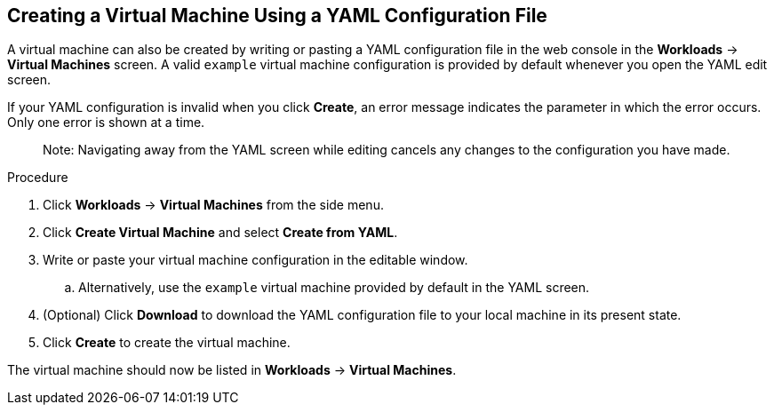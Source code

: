 [[creating-vm-yaml-web]]
== Creating a Virtual Machine Using a YAML Configuration File

A virtual machine can also be created by writing or pasting a YAML configuration file in the web console in the *Workloads* -> *Virtual Machines* screen. A valid `example` virtual machine configuration is provided by default whenever you open the YAML edit screen.

If your YAML configuration is invalid when you click *Create*, an error message indicates the parameter in which the error occurs. Only one error is shown at a time.

________________________
Note: Navigating away from the YAML screen while editing cancels any changes to the configuration you have made.
________________________

.Procedure

. Click *Workloads* -> *Virtual Machines* from the side menu.
. Click *Create Virtual Machine* and select *Create from YAML*.
. Write or paste your virtual machine configuration in the editable window.
.. Alternatively, use the `example` virtual machine provided by default in the YAML screen.
. (Optional) Click *Download* to download the YAML configuration file to your local machine in its present state.
. Click *Create* to create the virtual machine.

The virtual machine should now be listed in *Workloads* -> *Virtual Machines*.